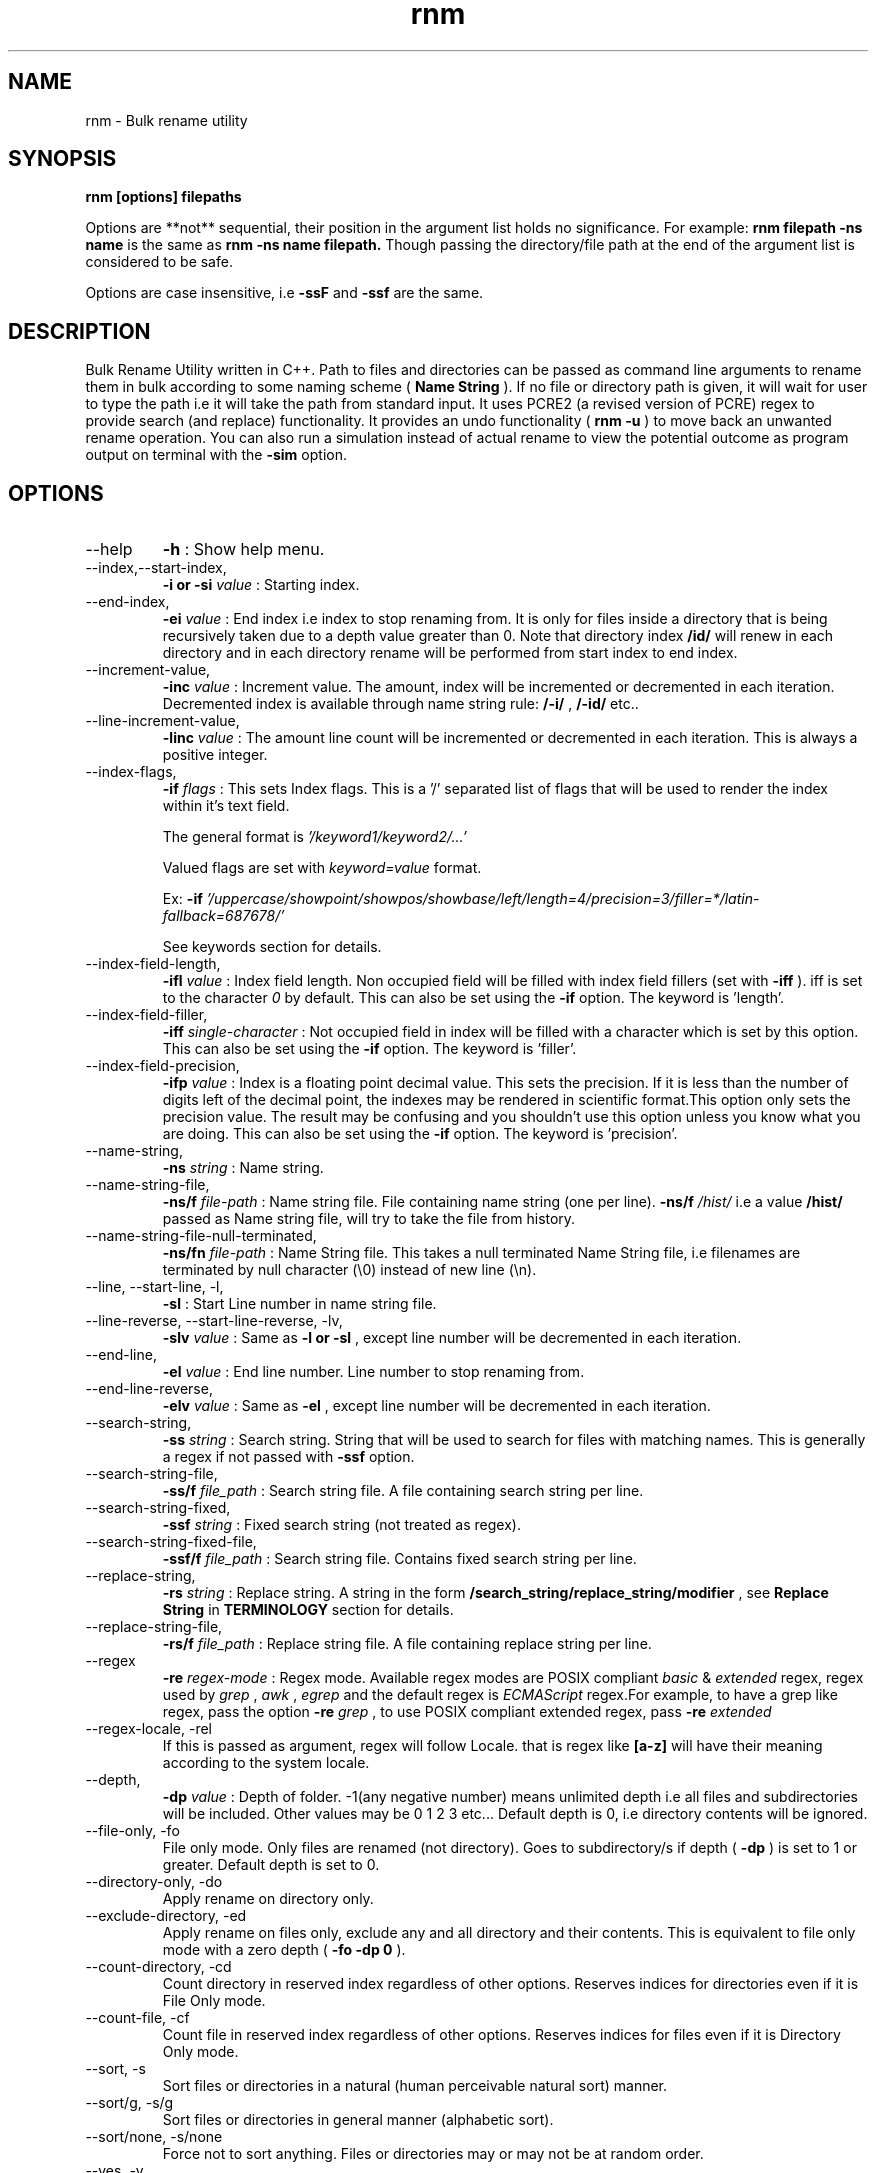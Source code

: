 .TH rnm 1 "Mon Jan 23 2017" Unix "Utility"
.SH NAME
rnm \- Bulk rename utility
.SH SYNOPSIS
.B rnm [options] filepaths

Options are **not** sequential, their position in the argument list holds no significance. For example: 
.B rnm filepath -ns name
is the same as 
.B rnm -ns name filepath. 
Though passing the directory/file path at the end of the argument list is considered to be safe.

Options are case insensitive, i.e 
.B -ssF
and 
.B -ssf
are the same.
.SH DESCRIPTION
Bulk Rename Utility written in C++. Path to files and directories can be passed as command line arguments to rename them in bulk according to some naming scheme (
.B Name String
). If no file or directory path is given, it will wait for user to type the path i.e it will take the path from standard input. It uses PCRE2 (a revised version of PCRE) regex to provide search (and replace) functionality. It provides an undo functionality (
.B rnm -u
) to move back an unwanted rename operation. You can also run a simulation instead of actual rename to view the potential outcome as program output on terminal with the 
.BR -sim
option.
.SH OPTIONS
.IP "--help"
.B -h
: Show help menu.
.IP "--index,--start-index,"
.B -i or -si
.I value
: Starting index.
.IP "--end-index,"
.B -ei 
.I value
: End index i.e index to stop renaming from. It is only for files inside a directory that is being recursively taken due to a depth value greater than 0. Note that directory index 
.B /id/
will renew in each directory and in each directory rename will be performed from start index to end index.

.IP "--increment-value,"
.B -inc
.I value
: Increment value. The amount, index will be incremented or decremented in each iteration. Decremented index is available through name string rule: 
.B /-i/
, 
.B /-id/
etc..

.IP "--line-increment-value,"
.B -linc
.I value
: The amount line count will be incremented or decremented in each iteration. This is always a positive integer.

.IP "--index-flags,"
.B -if
.I flags
: This sets Index flags. This is a '/' separated list of flags that will be used to render the index within it's text field.

The general format is 
.I '/keyword1/keyword2/...'

Valued flags are set with
.I keyword=value
format.

Ex:
.B -if
.I '/uppercase/showpoint/showpos/showbase/left/length=4/precision=3/filler=*/latin-fallback=687678/'

See keywords section for details.

.IP --index-field-length,
.B -ifl
.I value
: Index field length. Non occupied field will be filled with index field fillers (set with 
.B -iff
). iff is set to the character 
.I 0
by default. This can also be set using the 
.B -if
option. The keyword is 'length'.

.IP "--index-field-filler,"
.B -iff
.I single-character
: Not occupied field in index will be filled with a character which is set by this option. This can also be set using the 
.B -if
option. The keyword is 'filler'.

.IP "--index-field-precision,"
.B -ifp
.I value
: Index is a floating point decimal value. This sets the precision. If it is less than the number of digits left of the decimal point, the indexes may be rendered in scientific format.This option only sets the precision value. The result may be confusing and you shouldn't use this option unless you know what you are doing. This can also be set using the 
.B -if
option. The keyword is 'precision'.

.IP --name-string,
.B -ns
.I string
: Name string.

.IP "--name-string-file,"
.B -ns/f
.I file-path
: Name string file. File containing name string (one per line).
.B -ns/f
.I /hist/
i.e a value 
.B /hist/
passed as Name string file, will try to take the file from history.

.IP "--name-string-file-null-terminated,"
.B -ns/fn
.I file-path
: Name String file. This takes a null terminated Name String file, i.e filenames are terminated by null character (\\0) instead of new line (\\n).

.IP "--line, --start-line, -l,"
.B "-sl"
: Start Line number in name string file.
.IP "--line-reverse, --start-line-reverse, -lv,"
.B "-slv"
.I value
: Same as 
.B -l or 
.B -sl
, except line number will be decremented in each iteration.

.IP "--end-line,"
.B "-el"
.I value
: End line number. Line number to stop renaming from.
.IP "--end-line-reverse,"
.B "-elv"
.I value
: Same as 
.B -el
, except line number will be decremented in each iteration.
.IP "--search-string,"
.B "-ss"
.I string
: Search string. String that will be used to search for files with matching names. This is generally a regex if not passed with
.B -ssf
option.
.IP "--search-string-file,"
.B -ss/f
.I file_path
: Search string file. A file containing search string per line.
.IP "--search-string-fixed,"
.B -ssf
.I string
: Fixed search string (not treated as regex).
.IP "--search-string-fixed-file,"
.B -ssf/f
.I file_path
: Search string file. Contains fixed search string per line.
.IP "--replace-string,"
.B -rs
.I string
: Replace string. A string in the form 
.B /search_string/replace_string/modifier
, see 
.B Replace String
in 
.B TERMINOLOGY
section for details.
.IP "--replace-string-file,"
.B -rs/f
.I file_path
: Replace string file. A file containing replace string per line.
.IP "--regex",
.B -re
.I regex-mode
: Regex mode. Available regex modes are POSIX compliant 
.I basic
& 
.I extended
regex, regex used by 
.I grep
, 
.I awk
, 
.I egrep
and the default regex is 
.I ECMAScript
regex.For example, to have a grep like regex, pass the option 
.B -re
.I grep
, to use POSIX compliant extended regex, pass 
.B -re
.I extended

.IP "--regex-locale, -rel"
If this is passed as argument, regex will follow Locale. that is regex like 
.B [a-z]
will have their meaning according to the system locale.

.IP "--depth,"
.B -dp
.I value
: Depth of folder. -1(any negative number) means unlimited depth i.e all files and subdirectories will be included. Other values may be 0 1 2 3 etc... Default depth is 0, i.e directory contents will be ignored.

.IP "--file-only, -fo"
File only mode. Only files are renamed (not directory). Goes to subdirectory/s if depth (
.B -dp
) is set to 1 or greater. Default depth is set to 0.

.IP "--directory-only, -do"
Apply rename on directory only.

.IP "--exclude-directory, -ed"
Apply rename on files only, exclude any and all directory and their contents. This is equivalent to file only mode with a zero depth (
.B "-fo -dp 0"
).
.IP "--count-directory, -cd"
Count directory in reserved index regardless of other options. Reserves indices for directories even if it is File Only mode.
.IP "--count-file, -cf"
Count file in reserved index regardless of other options. Reserves indices for files even if it is Directory Only mode.
.IP "--sort, -s"
Sort files or directories in a natural (human perceivable natural sort) manner. 
.IP "--sort/g, -s/g"
Sort files or directories in general manner (alphabetic sort).
.IP "--sort/none, -s/none"
Force not to sort anything. Files or directories may or may not be at random order.
.IP "--yes, -y"
Confirm Yes to all.
.IP "--follow-link, -fl"
Follow symbolic link and rename the actual file/directory pointed by the link.
.IP "--undo, -u"
Undo renaming
.IP "--version, -v"
Version info.
.IP "--quiet, -q"
Quiet operation.

.IP "--force, -f"
Apply force. Enables renaming some non permitted files/directories.

.IP "--"
If this option is passed, anything and everything after it will be taken as file path. Put all options before passing this option.

.IP "--show-options, -shop"
This shows an info about the various options passed as arguments and how they are being treated behind the scene.

.IP "--simulation, -sim"
This runs a simulation of rename instead of actual rename operation, and prints all kinds of available outputs. 
.B -q
option won't have any effect if this option is passed.
.SH TERMINOLOGY
.B Reserved Index
.RS
Index will be incremented even if any file is skipped renaming in order to reserve the index for that skipped file
.RE

.B Reverse Index
.RS
Decrementing index.
.RE

.B Name String
.RS
A string, that is parsed to create names for new files. It can be fixed name which then can be modified for different files at runtime. Name sting is parsed by the following rules (must be wrapped around with filepath delimiter /):


.B /n/
in name string will be replaced with filename without extension. If used with -nsf option, the filename will be the name taken from the Name String File.

.B /fn/
in name string will be replaced with full name of the files. If used with -nsf option, full name will be the name taken from the Name String File.

.B /rn/
in name string will be replaced with Replaced Name.

.B /pd/
in name string will be replaced with parent directory name of the current file or directory.

.B /wd/
in name string will be replaced with the current working directory name.

.B /l/
in name string will be replaced with line number from Name String File.

.B /la/
in name string will be replaced with actual line number from Name String File.

.B /dc/
in name string will be replaced with directory count.

.B /i/
in name string will be replaced with index.

.B /ir/
in name string will be replaced with reserved index.

.B /id/
in name string will be replaced with directory index (index inside a directory).

.B /idr/
in name string will be replaced with reserved directory index.

.B /-i/
in name string will be replaced with inverse index.

In general, 
.B -i
(
.B /-ir/
.B /-idr/
etc..) in the above replacement rules (applies to indexes excluding line index) will mean inverse index conforming to their meaning.

.RE

.B Extended Name String Rule
.RS
This is an extension of the general purpose name string rules mentioned above.

.B Base conversion
.RS
.B /i-b2/
converts the index to base 2 i.e binary and
.B /i-b32/
will convert to base 32. This applies to all numbered name string rules.
.RE

.B Latin conversion
.RS
.B /i-l/
converts the index to Latin number. This applies to all numbered name string rules.
.RE

.B Scientific conversion
.RS
.B /i-s/
converts the index to scientific form. This applies to all numbered name string rules.
.RE

.B Extended /pd/ rules
.RS
pd0 is the immediate parent directory, pd1 is the directory before pd0 and so forth. 

A range can also be supplied to combine all the directories in the level implied by the range. The general format of this rule is
.B /pd<digits>-<digits>-delimiter/

For example:
.B /pd0-4--/
will combine all directories from level 0 to 4 inserting the delimiter (- in this case) between them and the rule will become something like dir0-dir1-dir2-dir3-dir4. 

In place of <digits> you can also supply 'e' which generally means the 'end' i.e the deepest level available.

Another term 'w' is available which points to the level of working directory. Note that the level of working directory is dynamically changed according to the total available levels in the directory tree and thus it makes it difficult for users to construct a range or level based on the current (working) directory, the 'w' term is provided to make it possible to indirectly point to this dynamically changed level. It is only useful when the directories/files to be renamed are child of the working directory. To simply include the working directory, however, use the /wd/ name-string rule.

Any unavailable level of directory will be ignored and be replaced with empty string. 

The range is bidirectional e.g
.B /pd4-0--/
will do the same in reverse order.
.RE
.RE

.B Name String File
.RS
A file which contains a list of name string (one per line). Empty lines will be ignored and line number won't be counted. Actual line number (which counts the empty lines too) is available through name string rule: 
.B /la/.
If the name string file path is passed through the option
.B -nsfn
, then it will expect the filenames to be null terminated instead of new line.
.RE

.B Search String
.RS
A string that is used to search for files with matching filenames against the search string. By default it is a regex if 
.B -ssF
option is not used. It is generally in the form 
.I /regex/modifier
, where regex is the regex to search for and available modifier is 
.I i
which implies case insensitive search. If no modifier is used, regex format can be reduced to
.I /regex/
or simply 
.I regex

Terminate multiple search strings with
.I ;
, e.g
.B "'/regex/modifier;/regex2/modifier2;...'"

Also you can provide multiple search strings with repeated 
.B -ss
and/or
.B -ssf
options and files with repeated 
.B -ss/f
and/or
.B -ssf/f
options. These options can be combined together too.
.RE

.B Index Field Length
.RS
An integer value defining the field length of index. By default empty field will be filled with 0's. For example, if the value is 3, then index will be 001, 002, 003, etc.. Different filler (other than 0) can be provided with the 
.B -iff
option.
.RE

.B Replaced Name
.RS
The name can be modified at runtime using replace string. replace string will be parsed to create a new Name String rule: 
.B /rn/
which can be used in Name String. If name string is not passed as argument, the new name of the file will be /rn/. Replaced Name is always generated from the old filename.
.RE

.B Replace String
.RS
Replace String modifies the filename and the modified filename is available through name string rule:
.B /rn/
, If no Name String is provided, new name of the file will be the value of /rn/ by default. Replace String is a regex of the form: 
.B /search_part/replace_part/modifier
where 
.I search_part
is the regex to search for and 
.I replace_part
is the string to replace with. Name string rules can be used in both 
.I search_part
and
.I replace_part
in Replace String.

Regarding the
.I replace_part
, there are several special cases:
.RS

& will be taken as the entire match found by the regex (search_part).

\\1, \\2 etc.. is the captured groups or subpatterns. Up-to two digits after the \\ will be taken as a captured group. If you want to isolate a captured group, wrap it around with {}. For example, if you want to put a digit (2) after the subpattern \\1, you can't use it like \\12. \\12 will mean 12th subpattern not \\1 appended with a digit (1). In this case isolate the subpattern with {} i.e \\{1}.

\\c to convert to lowercase and \\C to convert to uppercase. No other character is allowed in replace_part if \\c or \\C is used.

\\p is the prefix (i.e., the part of the target sequence that precedes the match).

\\s is the suffix (i.e., the part of the target sequence that follows the match).
.RE

to insert a & literally, use \\& and for \\ use \\\\.

Two modifiers are available: 
.I g
and 
.I i
;
.I g
stands for global and replaces every instances of match found and 
.I i
stands for case insensitive search (default is case sensitive).Replace String is always performed on old file name.

Example: 
.B '/video/Episode /i//gi'
will replace every instances of 'video' with 'Episode index' i.e you will get new rname as: Episode 1..., Episode 2..., etc...

Terminate multiple replace strings with
.I ;
e.g 
.B "'/search1/replace1/gi;/search2/replace2/i;...'"

Also you can provide multiple replace strings with repeated
.B -rs
option and multiple files with repeated
.B -rs/f
options. These options can be combined together too.
.RE

.B Regex
.RS
Supported regexes are POSIX compliant 
.I basic & 
.I extended 
regex, 
.I grep, 
.I awk 
and 
.I egrep
type regexes and the default 
.I ECMAScript
regex. Change regex mode with
.B -re
or
.B --regex
option.
.RE

.B Keywords
.RS
.B uppercase
: means uppercase.

.B showpoint
: show point regardless if it's an integer or floating point value.

.B showbase
: means show base (Hex or Oct).

.B showpos
: show + sign for positive numbers.

.B right
: adjust right.

.B left
: adjust left.

.B internal
: adjust internal.

.B precision
: set precision. Used like 
.I precision=value

.B length
: sets length. Used like
.I length=value

.B filler
: sets filler. Used like
.I filler=value
.RE

Only invalid characters for a file or directory name is the path delimiter and the null character (\\0).

.SH EXAMPLES
.IP "rnm filename -ns newfilename"
.RS
renames from 
.I filename
to 
.I newfilename
.RE
.IP "rnm filename -rs '/f/F/'"
.RS
renames 
.I filename
to
.I Filename
, i.e f is replaced with F.
.RE
.IP "rnm ./* -ns '/fn/ /i/'"
.RS
.B /fn/
is full name and
.B /i/
is the index i.e files and directories get indexed (
.I filename 1
,
.I filename 2
, etc..).
.RE
.IP "rnm ./* -ns '/fn/ /i/' -fo"
.RS
file only mode, i.e no directory will be renamed or indexed, unless depth is
.B >0

.SH LIMITS

.B Maximum length of file name/path
: FILENAME_MAX

.B Default latin fallback
: 55555 (After this value latin conversion will fall back to decimal).

.SH LOGDIR

~/.neurobin/rnm

.SH EXITSTATUS

0 on success

1 on failure

.SH BUGREPORT
Report bugs to http://github.com/neurobin/rnm/issues
.SH AUTHOR
.IP "MD. JAHIDUL HAMID
.IP "@github: http://github.com/neurobin"
.IP "@bitbucket: http://bitbucket.com/neurobin"
.SH WEB
http://neurobin.github.io/rnm
